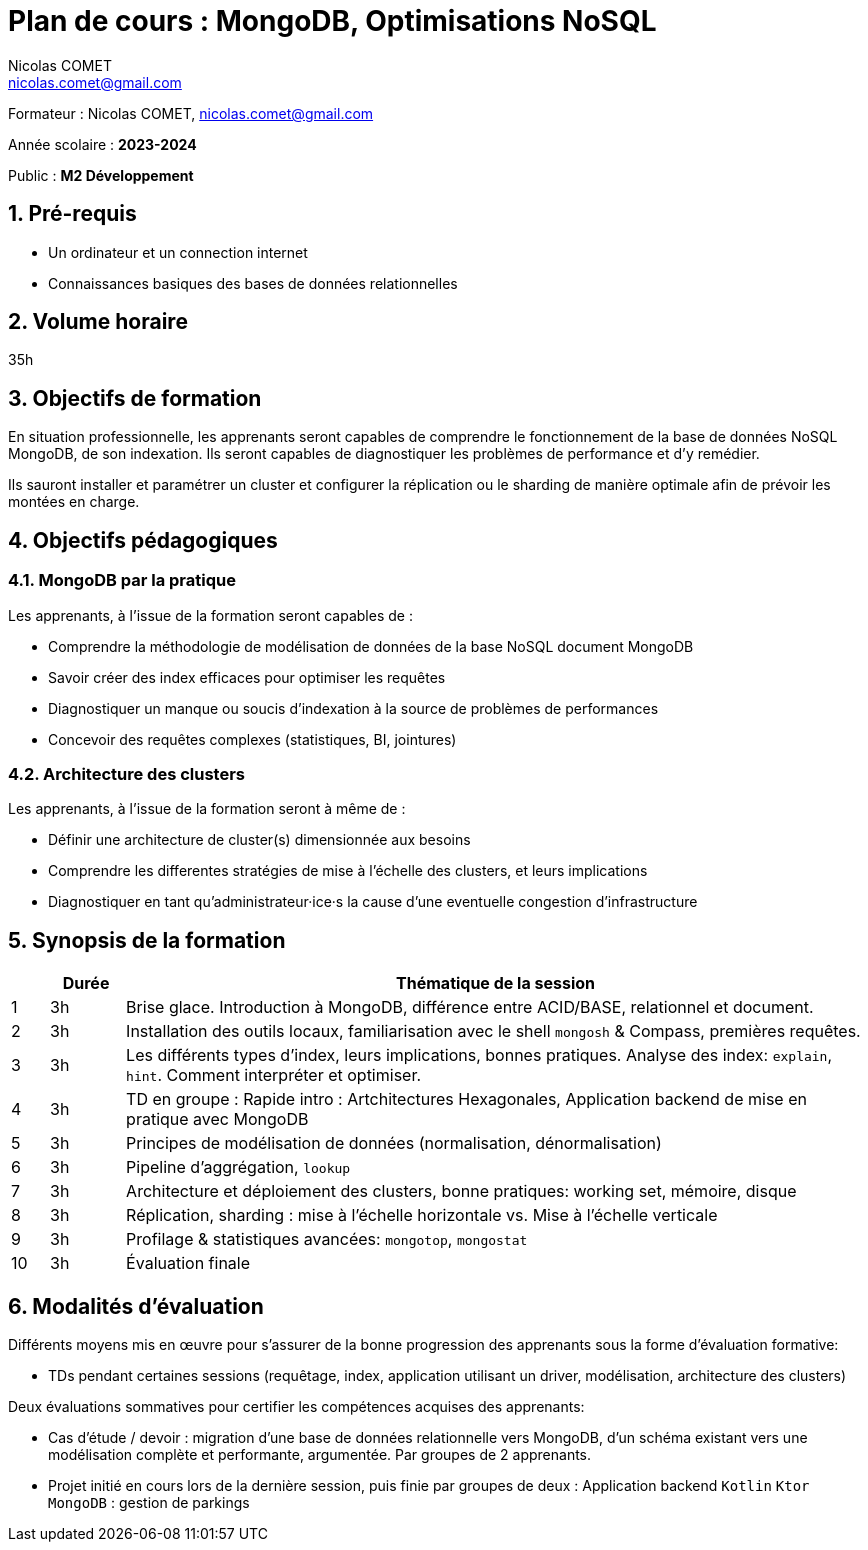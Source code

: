 = Plan de cours : {lecture}
Nicolas COMET <nicolas.comet@gmail.com>
:lecture: MongoDB, Optimisations NoSQL
:level: M2 Développement
:year: 2023-2024
:numbered:

[.metadata]
Formateur : {author}, {email}

Année scolaire : *{year}*

Public : *{level}*

== Pré-requis

* Un ordinateur et un connection internet
* Connaissances basiques des bases de données relationnelles

== Volume horaire

35h

== Objectifs de formation

En situation professionnelle, les apprenants seront capables de comprendre le fonctionnement de la base de données NoSQL MongoDB, de son indexation. Ils seront capables de diagnostiquer les problèmes de performance et d'y remédier.

Ils sauront installer et paramétrer un cluster et configurer la réplication ou le sharding de manière optimale afin de prévoir les montées en charge.

== Objectifs pédagogiques

=== MongoDB par la pratique

Les apprenants, à l'issue de la formation seront capables de :

* Comprendre la méthodologie de modélisation de données de la base NoSQL document MongoDB
* Savoir créer des index efficaces pour optimiser les requêtes
* Diagnostiquer un manque ou soucis d'indexation à la source de problèmes de performances
* Concevoir des requêtes complexes (statistiques, BI, jointures)

=== Architecture des clusters

Les apprenants, à l'issue de la formation seront à même de :

* Définir une architecture de cluster(s) dimensionnée aux besoins
* Comprendre les differentes stratégies de mise à l'échelle des clusters, et leurs implications
* Diagnostiquer en tant qu'administrateur·ice·s la cause d'une eventuelle congestion d'infrastructure

== Synopsis de la formation

[%header,cols="1,2,20"] 
|===
|
|Durée
|Thématique de la session

|1
|3h
|Brise glace. Introduction à MongoDB, différence entre ACID/BASE, relationnel et document.

|2
|3h
|Installation des outils locaux, familiarisation avec le shell `mongosh` & Compass, premières requêtes.

|3
|3h
|Les différents types d'index, leurs implications, bonnes pratiques. Analyse des index: `explain`, `hint`. Comment interpréter et optimiser.

|4
|3h
|TD en groupe : Rapide intro : Artchitectures Hexagonales, Application backend de mise en pratique avec MongoDB

|5
|3h
|Principes de modélisation de données (normalisation, dénormalisation)

|6
|3h
|Pipeline d'aggrégation, `lookup`

|7
|3h
|Architecture et déploiement des clusters, bonne pratiques: working set, mémoire, disque

|8
|3h
|Réplication, sharding : mise à l'échelle horizontale vs. Mise à l'échelle verticale

|9
|3h
|Profilage & statistiques avancées: `mongotop`, `mongostat`

|10
|3h
|Évaluation finale
|===

== Modalités d'évaluation

Différents moyens mis en œuvre pour s'assurer de la bonne progression des apprenants sous la forme d'évaluation formative:

* TDs pendant certaines sessions (requêtage, index, application utilisant un driver, modélisation, architecture des clusters)

Deux évaluations sommatives pour certifier les compétences acquises des apprenants:

* Cas d'étude / devoir : migration d'une base de données relationnelle vers MongoDB, d'un schéma existant vers une modélisation complète et performante, argumentée. Par groupes de 2 apprenants.
* Projet initié en cours lors de la dernière session, puis finie par groupes de deux : Application backend `Kotlin` `Ktor` `MongoDB` : gestion de parkings